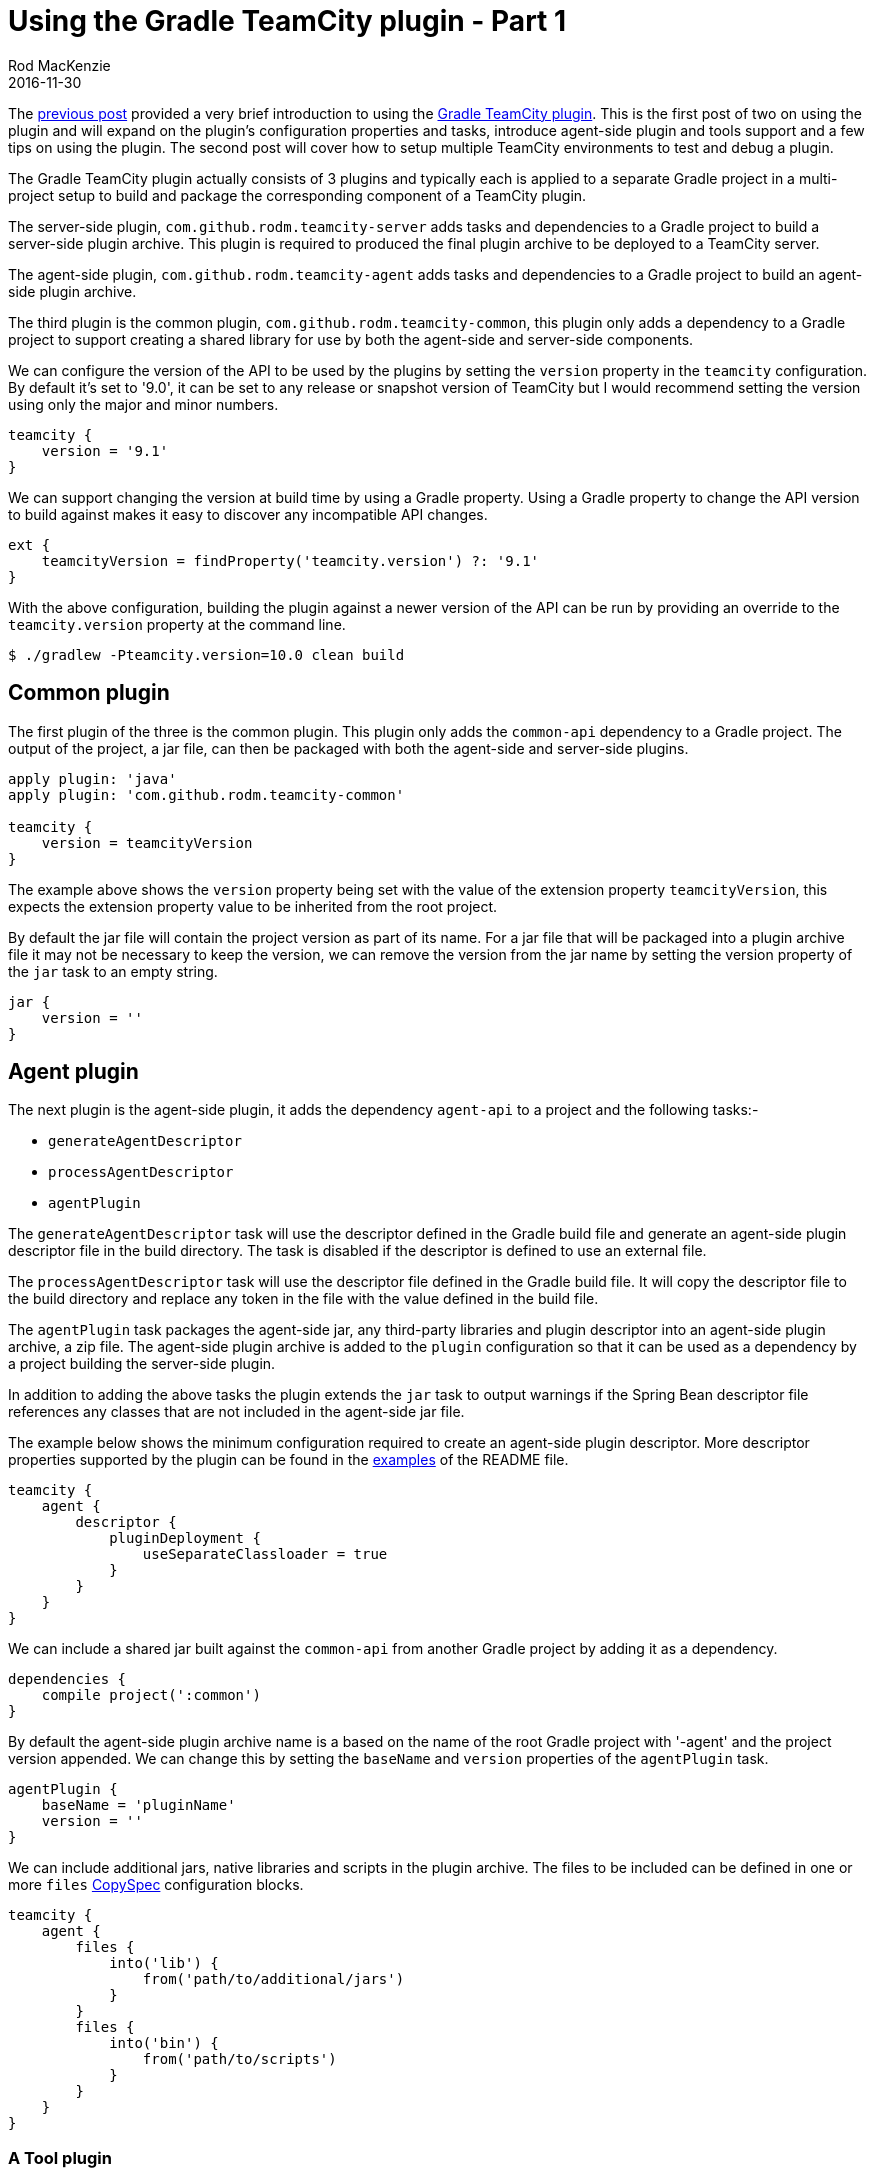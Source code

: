 = Using the Gradle TeamCity plugin - Part 1
Rod MacKenzie
2016-11-30
:jbake-type: post
:jbake-status: published
:jbake-tags: gradle, teamcity, build, plugin
:idprefix:
:uri-gradle-plugin-portal: https://plugins.gradle.org/plugin/com.github.rodm.teamcity-server
:uri-gradle-plugin-source: https://github.com/rodm/gradle-teamcity-plugin
:uri-agent-tool-build-file: {uri-gradle-plugin-source}/blob/master/samples/agent-tool-plugin/build.gradle
:uri-previous-post: https://rodm.github.io/blog/2016/10/teamcity-plugin-development-with-gradle.html
:uri-server-plugin-descriptor: https://github.com/rodm/gradle-teamcity-plugin#examples
:uri-agent-plugin-descriptor: https://github.com/rodm/gradle-teamcity-plugin#examples-1
:uri-gradle-copyspec: https://docs.gradle.org/current/javadoc/org/gradle/api/file/CopySpec.html

The {uri-previous-post}[previous post] provided a very brief introduction to using the
{uri-gradle-plugin-portal}[Gradle TeamCity plugin].
This is the first post of two on using the plugin and will expand on the plugin's configuration properties and tasks,
introduce agent-side plugin and tools support and a few tips on using the plugin. The second post will cover how to
setup multiple TeamCity environments to test and debug a plugin.

The Gradle TeamCity plugin actually consists of 3 plugins and typically each is applied to a separate Gradle project
in a multi-project setup to build and package the corresponding component of a TeamCity plugin.

The server-side plugin, `com.github.rodm.teamcity-server` adds tasks and dependencies to a Gradle project to build a
server-side plugin archive. This plugin is required to produced the final plugin archive to be deployed to a TeamCity server.

The agent-side plugin, `com.github.rodm.teamcity-agent` adds tasks and dependencies to a Gradle project to build an
agent-side plugin archive.

The third plugin is the common plugin, `com.github.rodm.teamcity-common`, this plugin only adds a dependency to a
Gradle project to support creating a shared library for use by both the agent-side and server-side components.

We can configure the version of the API to be used by the plugins by setting the `version` property in the `teamcity`
configuration. By default it's set to '9.0', it can be set to any release or snapshot version of TeamCity but I
would recommend setting the version using only the major and minor numbers.

[source,groovy]
[subs="attributes"]
----
teamcity {
    version = '9.1'
}
----

We can support changing the version at build time by using a Gradle property. Using a Gradle property to change the
API version to build against makes it easy to discover any incompatible API changes.

[source,groovy]
[subs="attributes"]
----
ext {
    teamcityVersion = findProperty('teamcity.version') ?: '9.1'
}
----

With the above configuration, building the plugin against a newer version of the API can be run by providing an
override to the `teamcity.version` property at the command line.

    $ ./gradlew -Pteamcity.version=10.0 clean build

== Common plugin

The first plugin of the three is the common plugin. This plugin only adds the `common-api` dependency to a Gradle
project. The output of the project, a jar file, can then be packaged with both the agent-side and server-side plugins.

[source,groovy]
[subs="attributes"]
----
apply plugin: 'java'
apply plugin: 'com.github.rodm.teamcity-common'

teamcity {
    version = teamcityVersion
}
----

The example above shows the `version` property being set with the value of the extension property `teamcityVersion`,
this expects the extension property value to be inherited from the root project.

By default the jar file will contain the project version as part of its name. For a jar file that will be packaged
into a plugin archive file it may not be necessary to keep the version, we can remove the version from the jar name
by setting the version property of the `jar` task to an empty string.

[source,groovy]
[subs="attributes"]
----
jar {
    version = ''
}
----

== Agent plugin

The next plugin is the agent-side plugin, it adds the dependency `agent-api` to a project and the following
tasks:-

* `generateAgentDescriptor`
* `processAgentDescriptor`
* `agentPlugin`

The `generateAgentDescriptor` task will use the descriptor defined in the Gradle build file and generate an agent-side
plugin descriptor file in the build directory. The task is disabled if the descriptor is defined to use an external
file.

The `processAgentDescriptor` task will use the descriptor file defined in the Gradle build file. It will copy the
descriptor file to the build directory and replace any token in the file with the value defined in the build file.

The `agentPlugin` task packages the agent-side jar, any third-party libraries and plugin descriptor into an agent-side
plugin archive, a zip file. The agent-side plugin archive is added to the `plugin` configuration so that it can be
used as a dependency by a project building the server-side plugin.

In addition to adding the above tasks the plugin extends the `jar` task to output warnings if the Spring Bean
descriptor file references any classes that are not included in the agent-side jar file.

The example below shows the minimum configuration required to create an agent-side plugin descriptor. More descriptor
properties supported by the plugin can be found in the {uri-agent-plugin-descriptor}[examples] of the README file.

[source,groovy]
[subs="attributes"]
----
teamcity {
    agent {
        descriptor {
            pluginDeployment {
                useSeparateClassloader = true
            }
        }
    }
}
----

We can include a shared jar built against the `common-api` from another Gradle project by adding it as a dependency.

[source,groovy]
[subs="attributes"]
----
dependencies {
    compile project(':common')
}
----

By default the agent-side plugin archive name is a based on the name of the root Gradle project with '-agent' and
the project version appended. We can change this by setting the `baseName` and `version` properties of the `agentPlugin`
task.

[source,groovy]
[subs="attributes"]
----
agentPlugin {
    baseName = 'pluginName'
    version = ''
}
----

We can include additional jars, native libraries and scripts in the plugin archive. The files to be included can be
defined in one or more `files` {uri-gradle-copyspec}[CopySpec] configuration blocks.

[source,groovy]
[subs="attributes"]
----
teamcity {
    agent {
        files {
            into('lib') {
                from('path/to/additional/jars')
            }
        }
        files {
            into('bin') {
                from('path/to/scripts')
            }
        }
    }
}
----

=== A Tool plugin

The agent-side plugin can also produce a tool plugin. A tool plugin can be used to repackage an existing tool for
deployment to TeamCity. The tool is made available to build configurations as a parameter, the parameter is the path
to where the tool is installed on each build agent.

A minimal Gradle project to build a tool plugin can apply the agent-side and server-side plugins and use Gradle's
dependency management to download the tool to be repackaged.

The samples directory for the {uri-gradle-plugin-source}[Gradle TeamCity plugin] contains an example project,
agent-tool-plugin, that shows Apache Maven 3.3.3 being repackaged as a tool. The {uri-agent-tool-build-file}[build file]
shows how the Maven archive is downloaded as a dependency, added to the plugin archive using the `files`
{uri-gradle-copyspec}[CopySpec] and how the `mvn` shell script is set to be executable.

Creating tool plugins is useful for deploying tools to all TeamCity build agents that are not available using
the native package manager on the build agent host.

== Server plugin

The final plugin is the server-side plugin, it adds the dependency `server-api` to the project and the following
tasks:-

* `generateServerDescriptor`
* `processServerDescriptor`
* `serverPlugin`

The `generateServerDescriptor` task will use the descriptor defined in the Gradle build file and generate an server-side
plugin descriptor file in the build directory. The task is disabled if the descriptor is defined to use an external
file.

The `processServerDescriptor` task will use the descriptor file defined in the Gradle build file. It will copy the
descriptor file to the build directory and replace any token in the file with the value defined in the build file.
An example is shown at the end of this post.

The `serverPlugin` task packages the server-side jar, any third-party libraries, the agent-side plugin archive and
plugin descriptor into a server-side plugin archive, a zip file.

A complete set of the descriptor properties supported by the server-side plugin can be found in the
{uri-server-plugin-descriptor}[examples] of the README file.

The server-side plugin, like the agent-side plugin, extends the `jar` to output warnings if the Spring Bean descriptor
file references classes that are not included in the server-side jar file.

To include a jar from another project that has been built against the `common-api` the same configuration
shown above for the agent-side plugin can be used.

To include the agent-side plugin archive, the output from a project building the agent-side plugin, can be added to
the `agent` configuration as shown below.

[source,groovy]
[subs="attributes"]
----
dependencies {
    agent project(path: ':agent', configuration: 'plugin')
}
----

The server-side plugin like the agent-side plugin can include additional files, jars or native libs, and scripts in
the archive using the `files` {uri-gradle-copyspec}[CopySpec] property. The example shown for the agent-side is the
same for the server-side.

The default name for the plugin archive is the name of the root Gradle project, this is typically defined in the
settings.gradle file, and the version property. We can change the name and remove the version from the archive name
by setting the following properties on the `serverPlugin` task.

[source,groovy]
[subs="attributes"]
----
serverPlugin {
    baseName = 'pluginName'
    version = ''
}
----

Tokens to be replaced in the plugin descriptor XML file should follow Ant's style for tokens, this means they
should start and end with the '@' character.

[source,xml]
----
<?xml version="1.0" encoding="UTF-8"?>
<teamcity-plugin xmlns:xsi="http://www.w3.org/2001/XMLSchema-instance"
                 xsi:noNamespaceSchemaLocation="urn:schemas-jetbrains-com:teamcity-plugin-v1-xml">
    <info>
        <name>server-plugin</name>
        <display-name>server-plugin</display-name>
        <version>@VERSION@</version>
        <description>TeamCity Example Server Plugin</description>
        <vendor>
            <name>@VENDOR_NAME@</name>
        </vendor>
    </info>
    <deployment use-separate-classloader="true"/>
</teamcity-plugin>
----

To replace the tokens in the above file the server-side plugin can be configured, as shown below, to provide a map
of the tokens and values.

[source,groovy]
[subs="attributes"]
----
teamcity {
    server {
        descriptor = file("${rootDir}/teamcity-plugin.xml")
        tokens VERSION: project.version, VENDOR_NAME: 'vendor'
    }
}
----

This post has hopefully provided more detail and some tips on building TeamCity plugins using the
{uri-gradle-plugin-portal}[Gradle TeamCity plugin]. The next post will show how to use the plugin to test and
debug a TeamCity plugin.
